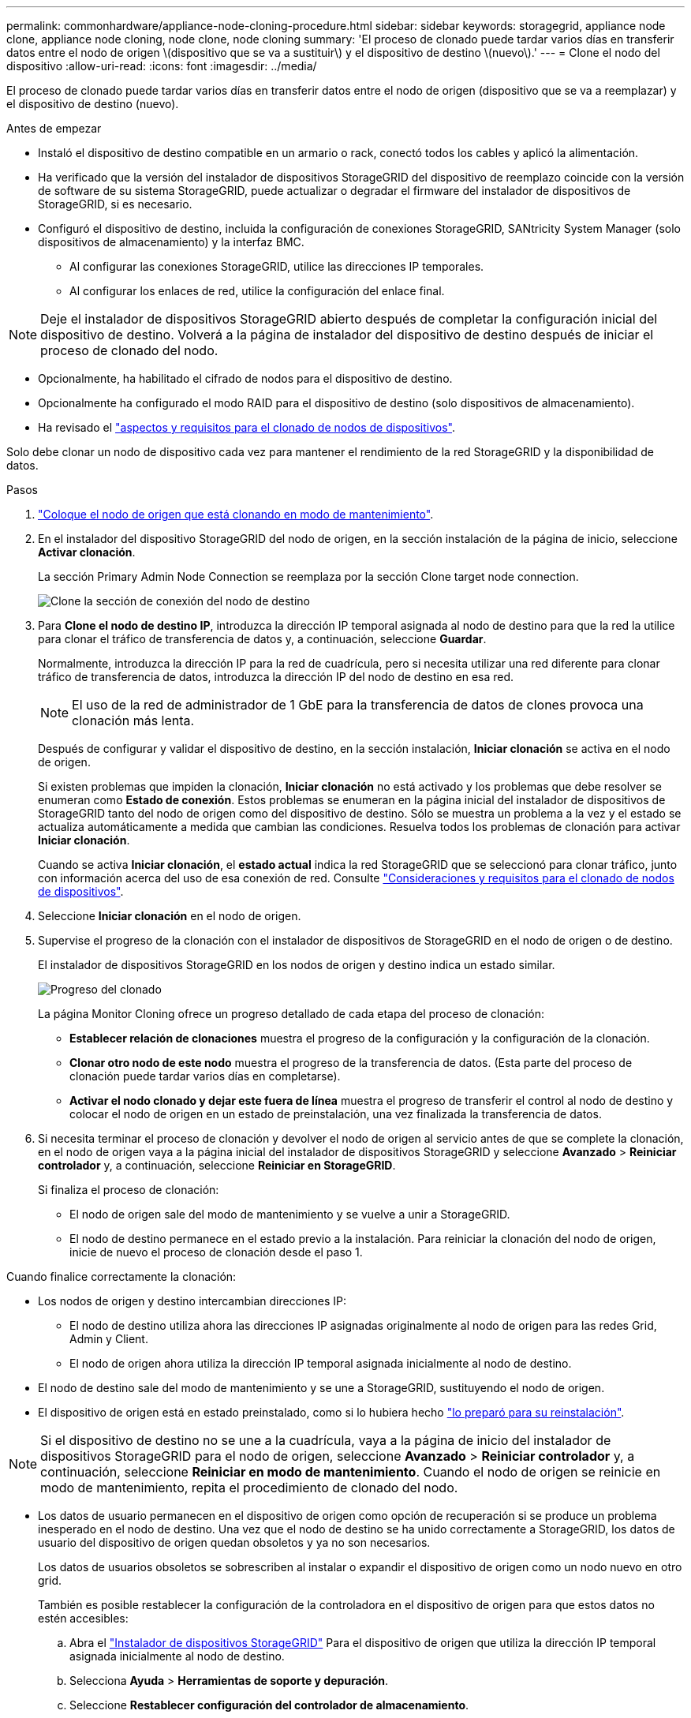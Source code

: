 ---
permalink: commonhardware/appliance-node-cloning-procedure.html 
sidebar: sidebar 
keywords: storagegrid, appliance node clone, appliance node cloning, node clone, node cloning 
summary: 'El proceso de clonado puede tardar varios días en transferir datos entre el nodo de origen \(dispositivo que se va a sustituir\) y el dispositivo de destino \(nuevo\).' 
---
= Clone el nodo del dispositivo
:allow-uri-read: 
:icons: font
:imagesdir: ../media/


[role="lead"]
El proceso de clonado puede tardar varios días en transferir datos entre el nodo de origen (dispositivo que se va a reemplazar) y el dispositivo de destino (nuevo).

.Antes de empezar
* Instaló el dispositivo de destino compatible en un armario o rack, conectó todos los cables y aplicó la alimentación.
* Ha verificado que la versión del instalador de dispositivos StorageGRID del dispositivo de reemplazo coincide con la versión de software de su sistema StorageGRID, puede actualizar o degradar el firmware del instalador de dispositivos de StorageGRID, si es necesario.
* Configuró el dispositivo de destino, incluida la configuración de conexiones StorageGRID, SANtricity System Manager (solo dispositivos de almacenamiento) y la interfaz BMC.
+
** Al configurar las conexiones StorageGRID, utilice las direcciones IP temporales.
** Al configurar los enlaces de red, utilice la configuración del enlace final.





NOTE: Deje el instalador de dispositivos StorageGRID abierto después de completar la configuración inicial del dispositivo de destino. Volverá a la página de instalador del dispositivo de destino después de iniciar el proceso de clonado del nodo.

* Opcionalmente, ha habilitado el cifrado de nodos para el dispositivo de destino.
* Opcionalmente ha configurado el modo RAID para el dispositivo de destino (solo dispositivos de almacenamiento).
* Ha revisado el link:considerations-and-requirements-for-appliance-node-cloning.html["aspectos y requisitos para el clonado de nodos de dispositivos"].


Solo debe clonar un nodo de dispositivo cada vez para mantener el rendimiento de la red StorageGRID y la disponibilidad de datos.

.Pasos
. link:../commonhardware/placing-appliance-into-maintenance-mode.html["Coloque el nodo de origen que está clonando en modo de mantenimiento"].
. En el instalador del dispositivo StorageGRID del nodo de origen, en la sección instalación de la página de inicio, seleccione *Activar clonación*.
+
La sección Primary Admin Node Connection se reemplaza por la sección Clone target node connection.

+
image::../media/clone_peer_node_connection_section.png[Clone la sección de conexión del nodo de destino]

. Para *Clone el nodo de destino IP*, introduzca la dirección IP temporal asignada al nodo de destino para que la red la utilice para clonar el tráfico de transferencia de datos y, a continuación, seleccione *Guardar*.
+
Normalmente, introduzca la dirección IP para la red de cuadrícula, pero si necesita utilizar una red diferente para clonar tráfico de transferencia de datos, introduzca la dirección IP del nodo de destino en esa red.

+

NOTE: El uso de la red de administrador de 1 GbE para la transferencia de datos de clones provoca una clonación más lenta.

+
Después de configurar y validar el dispositivo de destino, en la sección instalación, *Iniciar clonación* se activa en el nodo de origen.

+
Si existen problemas que impiden la clonación, *Iniciar clonación* no está activado y los problemas que debe resolver se enumeran como *Estado de conexión*. Estos problemas se enumeran en la página inicial del instalador de dispositivos de StorageGRID tanto del nodo de origen como del dispositivo de destino. Sólo se muestra un problema a la vez y el estado se actualiza automáticamente a medida que cambian las condiciones. Resuelva todos los problemas de clonación para activar *Iniciar clonación*.

+
Cuando se activa *Iniciar clonación*, el *estado actual* indica la red StorageGRID que se seleccionó para clonar tráfico, junto con información acerca del uso de esa conexión de red. Consulte link:considerations-and-requirements-for-appliance-node-cloning.html["Consideraciones y requisitos para el clonado de nodos de dispositivos"].

. Seleccione *Iniciar clonación* en el nodo de origen.
. Supervise el progreso de la clonación con el instalador de dispositivos de StorageGRID en el nodo de origen o de destino.
+
El instalador de dispositivos StorageGRID en los nodos de origen y destino indica un estado similar.

+
image::../media/cloning_progress.png[Progreso del clonado]

+
La página Monitor Cloning ofrece un progreso detallado de cada etapa del proceso de clonación:

+
** *Establecer relación de clonaciones* muestra el progreso de la configuración y la configuración de la clonación.
** *Clonar otro nodo de este nodo* muestra el progreso de la transferencia de datos. (Esta parte del proceso de clonación puede tardar varios días en completarse).
** *Activar el nodo clonado y dejar este fuera de línea* muestra el progreso de transferir el control al nodo de destino y colocar el nodo de origen en un estado de preinstalación, una vez finalizada la transferencia de datos.


. Si necesita terminar el proceso de clonación y devolver el nodo de origen al servicio antes de que se complete la clonación, en el nodo de origen vaya a la página inicial del instalador de dispositivos StorageGRID y seleccione *Avanzado* > *Reiniciar controlador* y, a continuación, seleccione *Reiniciar en StorageGRID*.
+
Si finaliza el proceso de clonación:

+
** El nodo de origen sale del modo de mantenimiento y se vuelve a unir a StorageGRID.
** El nodo de destino permanece en el estado previo a la instalación.
Para reiniciar la clonación del nodo de origen, inicie de nuevo el proceso de clonación desde el paso 1.




Cuando finalice correctamente la clonación:

* Los nodos de origen y destino intercambian direcciones IP:
+
** El nodo de destino utiliza ahora las direcciones IP asignadas originalmente al nodo de origen para las redes Grid, Admin y Client.
** El nodo de origen ahora utiliza la dirección IP temporal asignada inicialmente al nodo de destino.


* El nodo de destino sale del modo de mantenimiento y se une a StorageGRID, sustituyendo el nodo de origen.
* El dispositivo de origen está en estado preinstalado, como si lo hubiera hecho https://docs.netapp.com/us-en/storagegrid-118/maintain/preparing-appliance-for-reinstallation-platform-replacement-only.html["lo preparó para su reinstalación"^].



NOTE: Si el dispositivo de destino no se une a la cuadrícula, vaya a la página de inicio del instalador de dispositivos StorageGRID para el nodo de origen, seleccione *Avanzado* > *Reiniciar controlador* y, a continuación, seleccione *Reiniciar en modo de mantenimiento*. Cuando el nodo de origen se reinicie en modo de mantenimiento, repita el procedimiento de clonado del nodo.

* Los datos de usuario permanecen en el dispositivo de origen como opción de recuperación si se produce un problema inesperado en el nodo de destino. Una vez que el nodo de destino se ha unido correctamente a StorageGRID, los datos de usuario del dispositivo de origen quedan obsoletos y ya no son necesarios.
+
Los datos de usuarios obsoletos se sobrescriben al instalar o expandir el dispositivo de origen como un nodo nuevo en otro grid.

+
También es posible restablecer la configuración de la controladora en el dispositivo de origen para que estos datos no estén accesibles:

+
.. Abra el link:../installconfig/accessing-storagegrid-appliance-installer.html["Instalador de dispositivos StorageGRID"] Para el dispositivo de origen que utiliza la dirección IP temporal asignada inicialmente al nodo de destino.
.. Selecciona *Ayuda* > *Herramientas de soporte y depuración*.
.. Seleccione *Restablecer configuración del controlador de almacenamiento*.
+

NOTE: Si es necesario, comuníquese con el soporte técnico para obtener ayuda para restablecer la configuración de la controladora de almacenamiento.

+

NOTE: Sobrescribir los datos o restablecer la configuración de la controladora dificulta o imposibilita la recuperación de los datos desactualizados; sin embargo, ninguno de los dos métodos elimina de forma segura los datos del dispositivo de origen. Si se requiere un borrado seguro, utilice una herramienta o servicio de limpieza de datos para eliminar de forma permanente y segura los datos del dispositivo de origen.





Podrá:

* Utilice el dispositivo de origen como destino para las operaciones de clonado adicionales: No se requiere ninguna configuración adicional. Este dispositivo ya tiene la dirección IP temporal asignada que se especificó originalmente para el primer destino clonado.
* Instale y configure el dispositivo de origen como un nuevo nodo del dispositivo.
* Deseche el aparato de origen si ya no se utiliza con StorageGRID.

